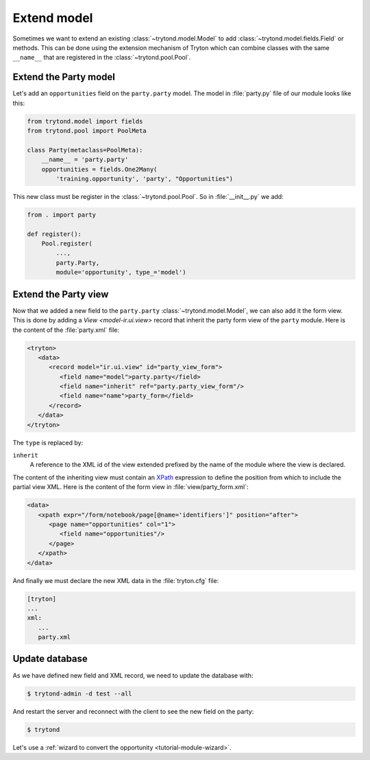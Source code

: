 .. _tutorial-module-extend:

Extend model
============

Sometimes we want to extend an existing :class:`~trytond.model.Model` to add
:class:`~trytond.model.fields.Field` or methods.
This can be done using the extension mechanism of Tryton which can combine
classes with the same ``__name__`` that are registered in the
:class:`~trytond.pool.Pool`.

Extend the Party model
----------------------

Let's add an ``opportunities`` field on the ``party.party`` model.
The model in :file:`party.py` file of our module looks like this:

.. code-block:: python

    from trytond.model import fields
    from trytond.pool import PoolMeta

    class Party(metaclass=PoolMeta):
        __name__ = 'party.party'
        opportunities = fields.One2Many(
            'training.opportunity', 'party', "Opportunities")

This new class must be register in the :class:`~trytond.pool.Pool`.
So in :file:`__init__.py` we add:

.. code-block:: python

    from . import party

    def register():
        Pool.register(
            ...,
            party.Party,
            module='opportunity', type_='model')

Extend the Party view
---------------------

Now that we added a new field to the ``party.party``
:class:`~trytond.model.Model`, we can also add it the form view.
This is done by adding a `View <model-ir.ui.view>` record that inherit the
party form view of the ``party`` module.
Here is the content of the :file:`party.xml` file:

.. code-block:: xml

   <tryton>
      <data>
         <record model="ir.ui.view" id="party_view_form">
            <field name="model">party.party</field>
            <field name="inherit" ref="party.party_view_form"/>
            <field name="name">party_form</field>
         </record>
      </data>
   </tryton>

The ``type`` is replaced by:

``inherit``
   A reference to the XML id of the view extended prefixed by the name of the
   module where the view is declared.

The content of the inheriting view must contain an XPath_ expression to define
the position from which to include the partial view XML.
Here is the content of the form view in :file:`view/party_form.xml`:

.. code-block:: xml

   <data>
      <xpath expr="/form/notebook/page[@name='identifiers']" position="after">
         <page name="opportunities" col="1">
            <field name="opportunities"/>
         </page>
      </xpath>
   </data>

.. _XPath: https://en.wikipedia.org/wiki/XPath

And finally we must declare the new XML data in the :file:`tryton.cfg` file:

.. code-block:: ini

   [tryton]
   ...
   xml:
      ...
      party.xml

Update database
---------------

As we have defined new field and XML record, we need to update the database
with:

.. code-block:: console

   $ trytond-admin -d test --all

And restart the server and reconnect with the client to see the new field on
the party:

.. code-block:: console

   $ trytond

Let's use a :ref:`wizard to convert the opportunity <tutorial-module-wizard>`.
